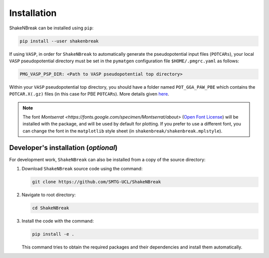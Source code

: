 Installation
=====================

ShakeNBreak can be installed using ``pip``:

.. code:: bash

    pip install --user shakenbreak

If using ``VASP``, in order for ``ShakeNBreak`` to automatically generate the pseudopotential
input files (``POTCARs``), your local ``VASP`` pseudopotential directory must be set in the ``pymatgen``
configuration file ``$HOME/.pmgrc.yaml`` as follows:

.. code:: bash

  PMG_VASP_PSP_DIR: <Path to VASP pseudopotential top directory>

Within your ``VASP`` pseudopotential top directory, you should have a folder named ``POT_GGA_PAW_PBE``
which contains the ``POTCAR.X(.gz)`` files (in this case for PBE ``POTCARs``). More details given
`here <https://pymatgen.org/installation.html#potcar-setup>`_.

.. NOTE::
   The font `Montserrat <https://fonts.google.com/specimen/Montserrat/about>`
   (`Open Font License <https://scripts.sil.org/cms/scripts/page.php?site_id=nrsi&id=OFL>`_)
   will be installed with the package, and will be used by default for plotting. If you prefer to use a different
   font, you can change the font in the ``matplotlib`` style sheet (in ``shakenbreak/shakenbreak.mplstyle``).

Developer's installation (*optional*)
-----------------------------------------

For development work, ``ShakeNBreak`` can also be installed from a copy of the source directory:

1. Download ``ShakeNBreak`` source code using the command:

   .. code:: bash

      git clone https://github.com/SMTG-UCL/ShakeNBreak

2. Navigate to root directory:

   .. code:: bash

      cd ShakeNBreak

3. Install the code with the command:

   .. code:: bash

      pip install -e .

   This command tries to obtain the required packages and their dependencies and install them automatically.